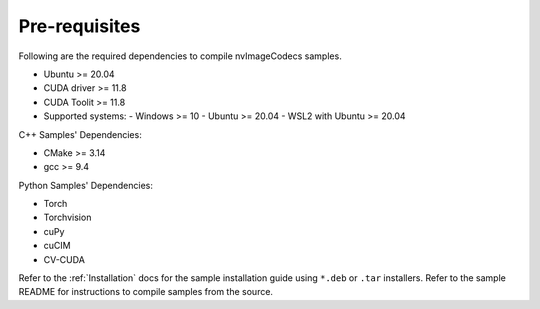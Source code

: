 ..
   # SPDX-FileCopyrightText: Copyright (c) 2023 NVIDIA CORPORATION & AFFILIATES. All rights reserved.
   # SPDX-License-Identifier: Apache-2.0
   #
   # Licensed under the Apache License, Version 2.0 (the "License");
   # you may not use this file except in compliance with the License.
   # You may obtain a copy of the License at
   #
   # http://www.apache.org/licenses/LICENSE-2.0
   #
   # Unless required by applicable law or agreed to in writing, software
   # distributed under the License is distributed on an "AS IS" BASIS,
   # WITHOUT WARRANTIES OR CONDITIONS OF ANY KIND, either express or implied.
   # See the License for the specific language governing permissions and
   # limitations under the License.

.. _prerequisites:


Pre-requisites
--------------

Following are the required dependencies to compile nvImageCodecs samples.

* Ubuntu >= 20.04
* CUDA driver >= 11.8
* CUDA Toolit >= 11.8
* Supported systems:
  - Windows >= 10
  - Ubuntu >= 20.04
  - WSL2 with Ubuntu >= 20.04

C++ Samples' Dependencies:

* CMake >= 3.14
* gcc >= 9.4

Python Samples' Dependencies:

* Torch
* Torchvision
* cuPy
* cuCIM
* CV-CUDA

Refer to the :ref:`Installation` docs for the sample installation guide using ``*.deb`` or ``.tar`` installers.
Refer to the sample README for instructions to compile samples from the source.
